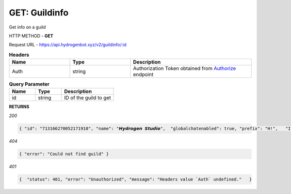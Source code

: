 GET: Guildinfo
==============

Get info on a guild

HTTP METHOD - **GET**

Request URL - https://api.hydrogenbot.xyz/v2/guildinfo/:id

.. list-table:: **Headers**
   :widths: 25 25 50
   :header-rows: 1

   * - Name
     - Type
     - Description
   * - Auth
     - string
     - Authorization Token obtained from `Authorize <https://developer.hydrogenbot.xyz/en/latest/authorize.html>`_ endpoint
     
.. list-table:: **Query Parameter**
   :widths: 25 25 50
   :header-rows: 1

   * - Name
     - Type
     - Description
   * - id
     - string
     - ID of the guild to get

**RETURNS**

*200*

.. code-block:: json

   { "id": "713166270052171910", "name": "𝙃𝙮𝙙𝙧𝙤𝙜𝙚𝙣 𝙎𝙩𝙪𝙙𝙞𝙤",  "globalchatenabled": true, "prefix": "H!",   "Infinite": true }
   

*404*

.. code-block:: json

   { "error": "Could not find guild" }
   
*401*

.. code-block:: json

   {  "status": 401, "error": "Unauthorized", "message": "Headers value `Auth` undefined."   }
   
